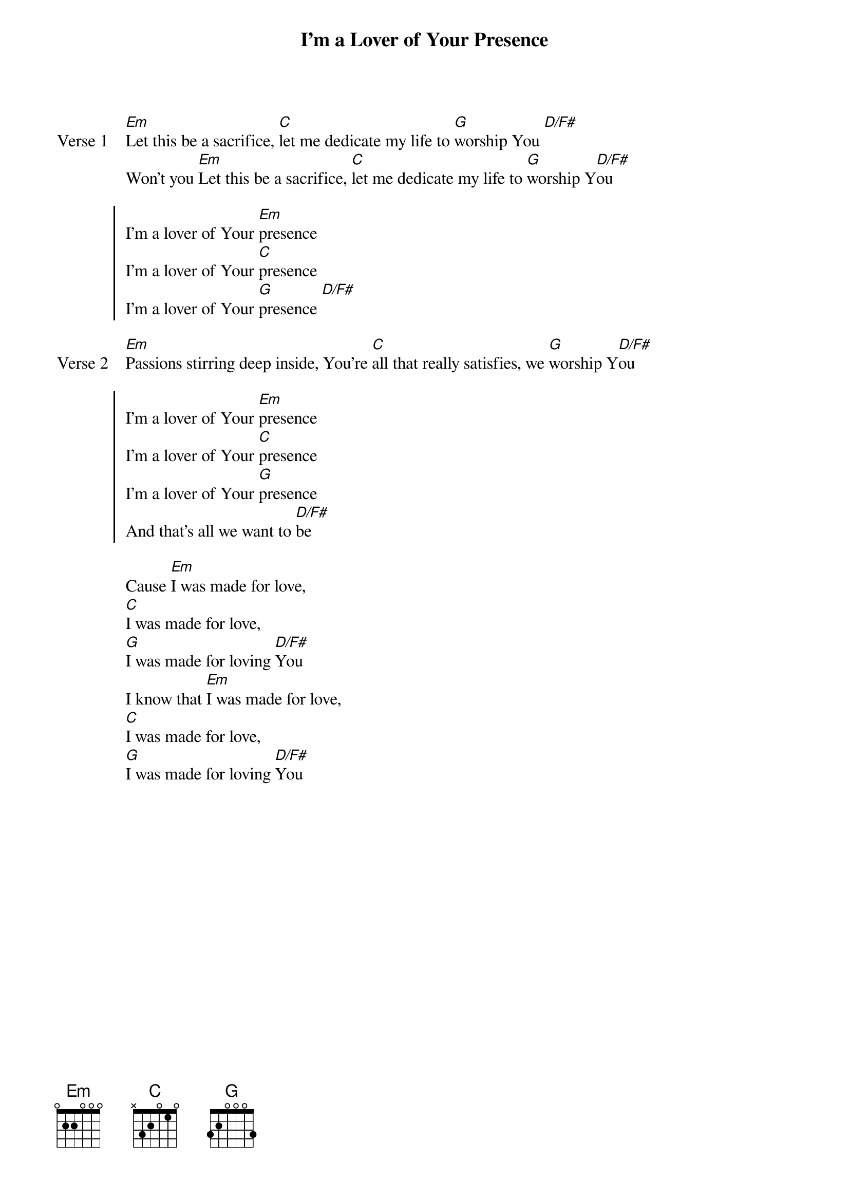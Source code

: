 {title: I’m a Lover of Your Presence}
{artist: Bryan & Katie Torwalt,  Kim Walker}
{key: G}

{start_of_verse: Verse 1}
[Em]Let this be a sacrifice, [C]let me dedicate my life to [G]worship You [D/F#]
Won’t you [Em]Let this be a sacrifice, [C]let me dedicate my life to [G]worship Y[D/F#]ou
{end_of_verse}

{start_of_chorus}
I’m a lover of Your [Em]presence
I’m a lover of Your [C]presence
I’m a lover of Your [G]presence [D/F#]
{end_of_chorus}

{start_of_verse: Verse 2}
[Em]Passions stirring deep inside, You’re [C]all that really satisfies, we [G]worship Y[D/F#]ou
{end_of_verse}

{start_of_chorus}
I’m a lover of Your [Em]presence
I’m a lover of Your [C]presence
I’m a lover of Your [G]presence
And that’s all we want to [D/F#]be
{end_of_chorus}

{start_of_bridge}
Cause [Em]I was made for love,
[C]I was made for love,
[G]I was made for loving [D/F#]You
I know that [Em]I was made for love,
[C]I was made for love,
[G]I was made for loving [D/F#]You
{end_of_bridge}
